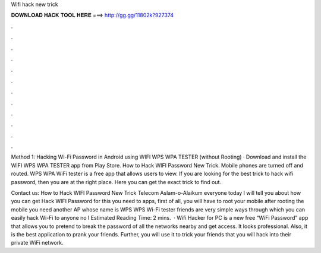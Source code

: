 Wifi hack new trick



𝐃𝐎𝐖𝐍𝐋𝐎𝐀𝐃 𝐇𝐀𝐂𝐊 𝐓𝐎𝐎𝐋 𝐇𝐄𝐑𝐄 ===> http://gg.gg/11802k?927374



.



.



.



.



.



.



.



.



.



.



.



.

Method 1: Hacking Wi-Fi Password in Android using WIFI WPS WPA TESTER (without Rooting) · Download and install the WIFI WPS WPA TESTER app from Play Store. How to Hack WIFI Password New Trick. Mobile phones are turned off and routed. WPS WPA WiFi tester is a free app that allows users to view. If you are looking for the best trick to hack wifi password, then you are at the right place. Here you can get the exact trick to find out.

Contact us: How to Hack WIFI Password New Trick Telecom Aslam-o-Alaikum everyone today I will tell you about how you can get Hack WIFI Password for this you need to apps, first of all, you will have to root your mobile after rooting the mobile you need another AP whose name is WPS WPS Wi-Fi tester friends are very simple ways through which you can easily hack Wi-Fi to anyone no I Estimated Reading Time: 2 mins.  · Wifi Hacker for PC is a new free “WiFi Password” app that allows you to pretend to break the password of all the networks nearby and get access. It looks professional. Also, it is the best application to prank your friends. Further, you will use it to trick your friends that you will hack into their private WiFi network.
